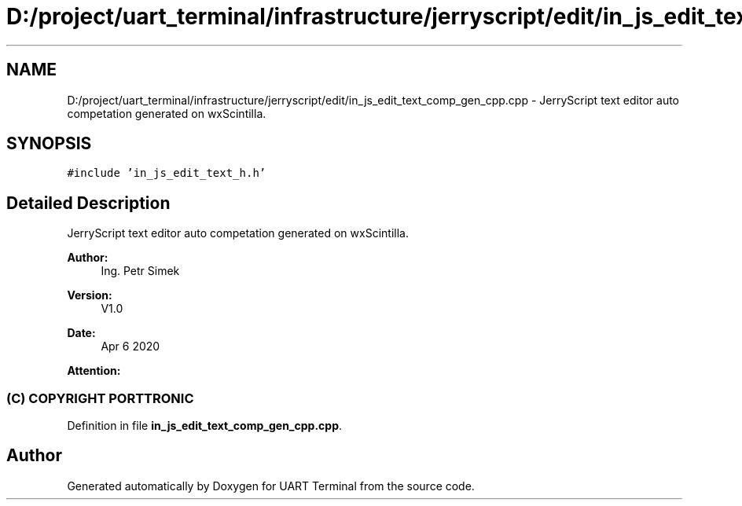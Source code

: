 .TH "D:/project/uart_terminal/infrastructure/jerryscript/edit/in_js_edit_text_comp_gen_cpp.cpp" 3 "Mon Apr 20 2020" "Version V2.0" "UART Terminal" \" -*- nroff -*-
.ad l
.nh
.SH NAME
D:/project/uart_terminal/infrastructure/jerryscript/edit/in_js_edit_text_comp_gen_cpp.cpp \- JerryScript text editor auto competation generated on wxScintilla\&.  

.SH SYNOPSIS
.br
.PP
\fC#include 'in_js_edit_text_h\&.h'\fP
.br

.SH "Detailed Description"
.PP 
JerryScript text editor auto competation generated on wxScintilla\&. 


.PP
\fBAuthor:\fP
.RS 4
Ing\&. Petr Simek 
.RE
.PP
\fBVersion:\fP
.RS 4
V1\&.0 
.RE
.PP
\fBDate:\fP
.RS 4
Apr 6 2020 
.RE
.PP
\fBAttention:\fP
.RS 4
.SS "(C) COPYRIGHT PORTTRONIC"
.RE
.PP

.PP
Definition in file \fBin_js_edit_text_comp_gen_cpp\&.cpp\fP\&.
.SH "Author"
.PP 
Generated automatically by Doxygen for UART Terminal from the source code\&.
